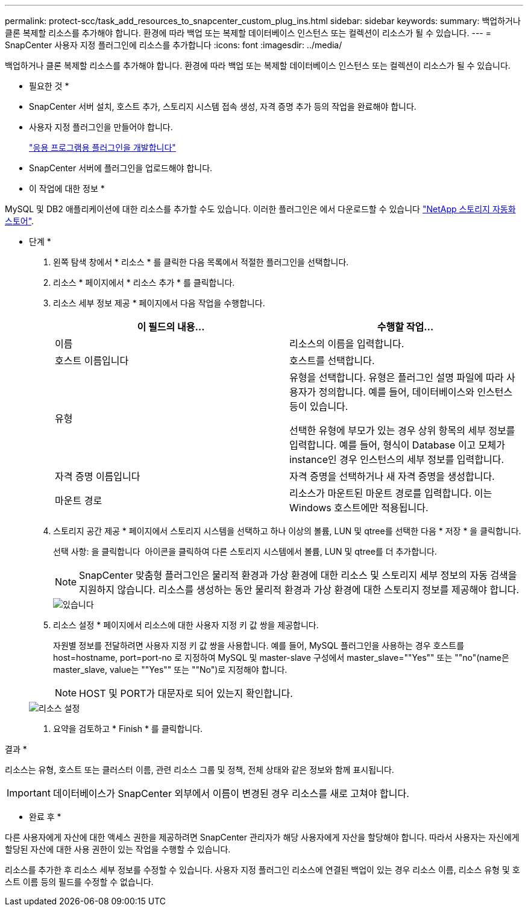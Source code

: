 ---
permalink: protect-scc/task_add_resources_to_snapcenter_custom_plug_ins.html 
sidebar: sidebar 
keywords:  
summary: 백업하거나 클론 복제할 리소스를 추가해야 합니다. 환경에 따라 백업 또는 복제할 데이터베이스 인스턴스 또는 컬렉션이 리소스가 될 수 있습니다. 
---
= SnapCenter 사용자 지정 플러그인에 리소스를 추가합니다
:icons: font
:imagesdir: ../media/


[role="lead"]
백업하거나 클론 복제할 리소스를 추가해야 합니다. 환경에 따라 백업 또는 복제할 데이터베이스 인스턴스 또는 컬렉션이 리소스가 될 수 있습니다.

* 필요한 것 *

* SnapCenter 서버 설치, 호스트 추가, 스토리지 시스템 접속 생성, 자격 증명 추가 등의 작업을 완료해야 합니다.
* 사용자 지정 플러그인을 만들어야 합니다.
+
link:concept_develop_a_plug_in_for_your_application.html["응용 프로그램용 플러그인을 개발합니다"]

* SnapCenter 서버에 플러그인을 업로드해야 합니다.


* 이 작업에 대한 정보 *

MySQL 및 DB2 애플리케이션에 대한 리소스를 추가할 수도 있습니다. 이러한 플러그인은 에서 다운로드할 수 있습니다 https://automationstore.netapp.com/home.shtml["NetApp 스토리지 자동화 스토어"].

* 단계 *

. 왼쪽 탐색 창에서 * 리소스 * 를 클릭한 다음 목록에서 적절한 플러그인을 선택합니다.
. 리소스 * 페이지에서 * 리소스 추가 * 를 클릭합니다.
. 리소스 세부 정보 제공 * 페이지에서 다음 작업을 수행합니다.
+
|===
| 이 필드의 내용... | 수행할 작업... 


 a| 
이름
 a| 
리소스의 이름을 입력합니다.



 a| 
호스트 이름입니다
 a| 
호스트를 선택합니다.



 a| 
유형
 a| 
유형을 선택합니다. 유형은 플러그인 설명 파일에 따라 사용자가 정의합니다. 예를 들어, 데이터베이스와 인스턴스 등이 있습니다.

선택한 유형에 부모가 있는 경우 상위 항목의 세부 정보를 입력합니다. 예를 들어, 형식이 Database 이고 모체가 instance인 경우 인스턴스의 세부 정보를 입력합니다.



 a| 
자격 증명 이름입니다
 a| 
자격 증명을 선택하거나 새 자격 증명을 생성합니다.



 a| 
마운트 경로
 a| 
리소스가 마운트된 마운트 경로를 입력합니다. 이는 Windows 호스트에만 적용됩니다.

|===
. 스토리지 공간 제공 * 페이지에서 스토리지 시스템을 선택하고 하나 이상의 볼륨, LUN 및 qtree를 선택한 다음 * 저장 * 을 클릭합니다.
+
선택 사항: 을 클릭합니다 image:../media/add_policy_from_resourcegroup.gif[""] 아이콘을 클릭하여 다른 스토리지 시스템에서 볼륨, LUN 및 qtree를 더 추가합니다.

+

NOTE: SnapCenter 맞춤형 플러그인은 물리적 환경과 가상 환경에 대한 리소스 및 스토리지 세부 정보의 자동 검색을 지원하지 않습니다. 리소스를 생성하는 동안 물리적 환경과 가상 환경에 대한 스토리지 정보를 제공해야 합니다.

+
image::../media/storage_footprint.gif[있습니다]

. 리소스 설정 * 페이지에서 리소스에 대한 사용자 지정 키 값 쌍을 제공합니다.
+
자원별 정보를 전달하려면 사용자 지정 키 값 쌍을 사용합니다. 예를 들어, MySQL 플러그인을 사용하는 경우 호스트를 host=hostname, port=port-no 로 지정하여 MySQL 및 master-slave 구성에서 master_slave=""Yes"" 또는 ""no"(name은 master_slave, value는 ""Yes"" 또는 ""No")로 지정해야 합니다.

+

NOTE: HOST 및 PORT가 대문자로 되어 있는지 확인합니다.

+
image::../media/resource_settings.gif[리소스 설정]

. 요약을 검토하고 * Finish * 를 클릭합니다.


결과 *

리소스는 유형, 호스트 또는 클러스터 이름, 관련 리소스 그룹 및 정책, 전체 상태와 같은 정보와 함께 표시됩니다.


IMPORTANT: 데이터베이스가 SnapCenter 외부에서 이름이 변경된 경우 리소스를 새로 고쳐야 합니다.

* 완료 후 *

다른 사용자에게 자산에 대한 액세스 권한을 제공하려면 SnapCenter 관리자가 해당 사용자에게 자산을 할당해야 합니다. 따라서 사용자는 자신에게 할당된 자산에 대한 사용 권한이 있는 작업을 수행할 수 있습니다.

리소스를 추가한 후 리소스 세부 정보를 수정할 수 있습니다. 사용자 지정 플러그인 리소스에 연결된 백업이 있는 경우 리소스 이름, 리소스 유형 및 호스트 이름 등의 필드를 수정할 수 없습니다.
